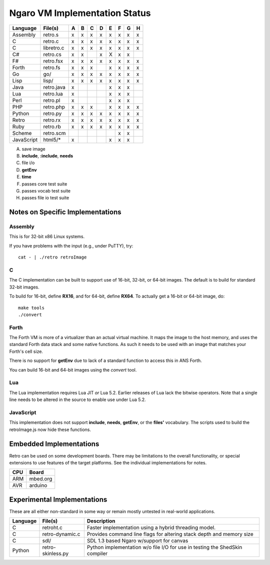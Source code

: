 ==============================
Ngaro VM Implementation Status
==============================

+------------+--------------+---+---+---+---+---+---+---+---+
| Language   | File(s)      | A | B | C | D | E | F | G | H |
+============+==============+===+===+===+===+===+===+===+===+
| Assembly   | retro.s      | x | x | x | x | x | x | x | x |
+------------+--------------+---+---+---+---+---+---+---+---+
| C          | retro.c      | x | x | x | x | x | x | x | x |
+------------+--------------+---+---+---+---+---+---+---+---+
| C          | libretro.c   | x | x | x | x | x | x | x | x |
+------------+--------------+---+---+---+---+---+---+---+---+
| C#         | retro.cs     | x | x |   | x | X | x | x |   |
+------------+--------------+---+---+---+---+---+---+---+---+
| F#         | retro.fsx    | x | x | x | x | x | x | x | x |
+------------+--------------+---+---+---+---+---+---+---+---+
| Forth      | retro.fs     | x | x | x |   | x | x | x | x |
+------------+--------------+---+---+---+---+---+---+---+---+
| Go         | go/          | x | x | x | x | x | x | x | x |
+------------+--------------+---+---+---+---+---+---+---+---+
| Lisp       | lisp/        | x | x | x | x | x | x | x | x |
+------------+--------------+---+---+---+---+---+---+---+---+
| Java       | retro.java   | x |   |   |   | x | x | x |   |
+------------+--------------+---+---+---+---+---+---+---+---+
| Lua        | retro.lua    | x |   |   |   | x | x | x |   |
+------------+--------------+---+---+---+---+---+---+---+---+
| Perl       | retro.pl     | x |   |   |   | x | x | x |   |
+------------+--------------+---+---+---+---+---+---+---+---+
| PHP        | retro.php    | x | x | x |   | x | x | x | x |
+------------+--------------+---+---+---+---+---+---+---+---+
| Python     | retro.py     | x | x | x | x | x | x | x | x |
+------------+--------------+---+---+---+---+---+---+---+---+
| Retro      | retro.rx     | x | x | x | x | x | x | x | x |
+------------+--------------+---+---+---+---+---+---+---+---+
| Ruby       | retro.rb     | x | x | x | x | x | x | x | x |
+------------+--------------+---+---+---+---+---+---+---+---+
| Scheme     | retro.scm    |   |   |   |   |   | x | x |   |
+------------+--------------+---+---+---+---+---+---+---+---+
| JavaScript | html5/*      | x |   |   |   | x | x | x |   |
+------------+--------------+---+---+---+---+---+---+---+---+

A) save image
B) **include**, **:include**, **needs**
C) file i/o
D) **getEnv**
E) **time**
F) passes core test suite
G) passes vocab test suite
H) passes file io test suite


---------------------------------
Notes on Specific Implementations
---------------------------------

Assembly
========
This is for 32-bit x86 Linux systems.

If you have problems with the input (e.g., under PuTTY), try:

::

  cat - | ./retro retroImage


C
=
The C implementation can be built to support use of 16-bit,
32-bit, or 64-bit images. The default is to build for standard
32-bit images.

To build for 16-bit, define **RX16**, and for 64-bit, define
**RX64**. To actually get a 16-bit or 64-bit image, do:

::

  make tools
  ./convert


Forth
=====
The Forth VM is more of a virtualizer than an actual
virtual machine. It maps the image to the host memory,
and uses the standard Forth data stack and some native
functions. As such it needs to be used with an image
that matches your Forth's cell size.

There is no support for **getEnv** due to lack of a
standard function to access this in ANS Forth.

You can build 16-bit and 64-bit images using the
*convert* tool.


Lua
===
The Lua implementation requires Lua JIT *or* Lua 5.2.
Earlier releases of Lua lack the bitwise operators. Note
that a single line needs to be altered in the source to
enable use under Lua 5.2.


JavaScript
==========
This implementation does not support **include**, **needs**,
**getEnv**, or the **files'** vocabulary. The scripts used
to build the retroImage.js now hide these functions.


------------------------
Embedded Implementations
------------------------
Retro can be used on some development boards. There may be limitations to
the overall functionality, or special extensions to use features of the
target platforms. See the individual implementations for notes.

+-----+------------+
| CPU | Board      |
+=====+============+
| ARM | mbed.org   |
+-----+------------+
| AVR | arduino    |
+-----+------------+


----------------------------
Experimental Implementations
----------------------------
These are all either non-standard in some way or remain mostly untested in
real-world applications.

+----------+-------------------+------------------------------------------+
| Language | File(s)           | Description                              |
+==========+===================+==========================================+
| C        | retroht.c         | Faster implementation using a hybrid     |
|          |                   | threading model.                         |
+----------+-------------------+------------------------------------------+
| C        | retro-dynamic.c   | Provides command line flags for altering |
|          |                   | stack depth and memory size              |
+----------+-------------------+------------------------------------------+
| C        | sdl/              | SDL 1.3 based Ngaro w/support for canvas |
+----------+-------------------+------------------------------------------+
| Python   | retro-skinless.py | Python implementation w/o file I/O for   |
|          |                   | use in testing the ShedSkin compiler     |
+----------+-------------------+------------------------------------------+
